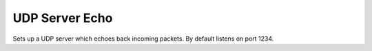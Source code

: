 UDP Server Echo
===============

Sets up a UDP server which echoes back incoming packets.
By default listens on port 1234.
